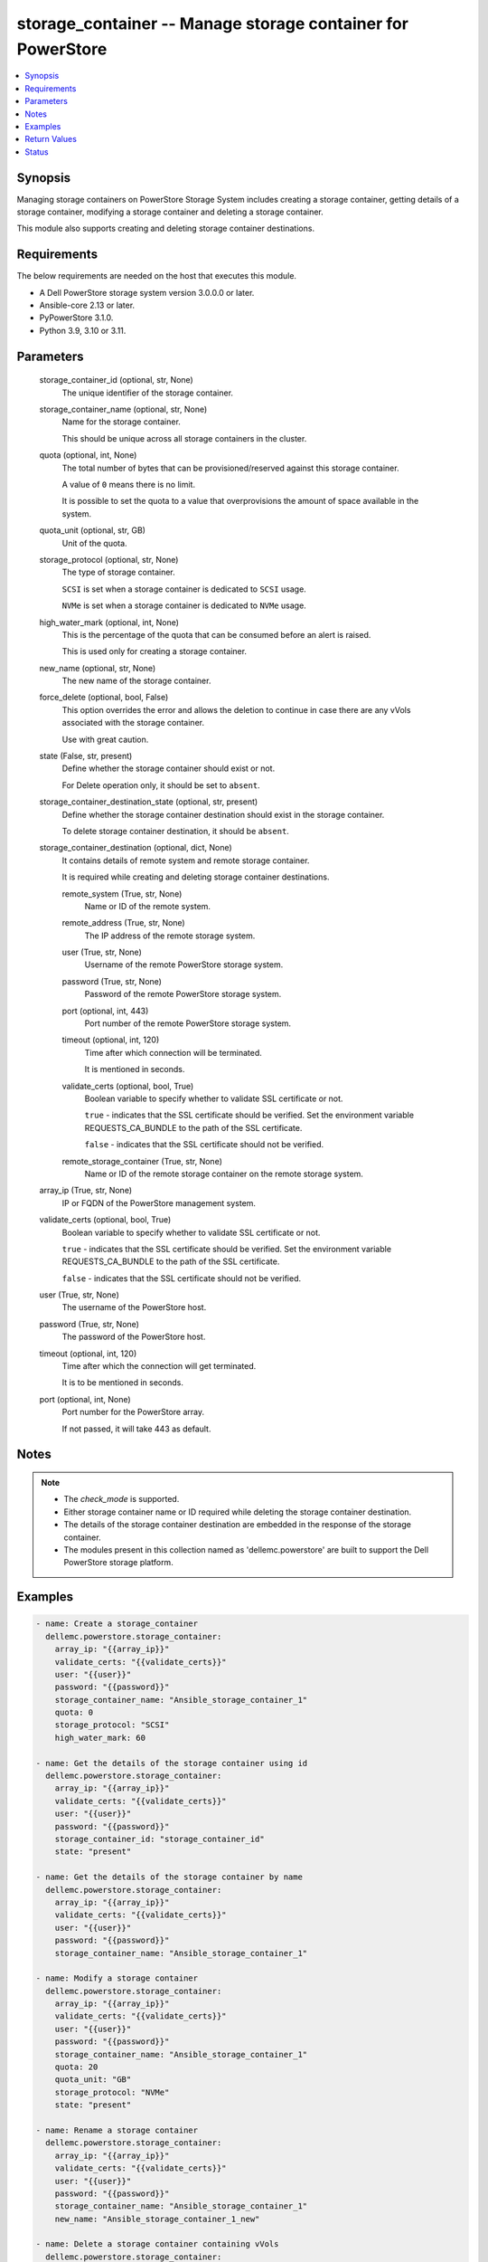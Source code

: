 .. _storage_container_module:


storage_container -- Manage storage container for PowerStore
============================================================

.. contents::
   :local:
   :depth: 1


Synopsis
--------

Managing storage containers on PowerStore Storage System includes creating a storage container, getting details of a storage container, modifying a storage container and deleting a storage container.

This module also supports creating and deleting storage container destinations.



Requirements
------------
The below requirements are needed on the host that executes this module.

- A Dell PowerStore storage system version 3.0.0.0 or later.
- Ansible-core 2.13 or later.
- PyPowerStore 3.1.0.
- Python 3.9, 3.10 or 3.11.



Parameters
----------

  storage_container_id (optional, str, None)
    The unique identifier of the storage container.


  storage_container_name (optional, str, None)
    Name for the storage container.

    This should be unique across all storage containers in the cluster.


  quota (optional, int, None)
    The total number of bytes that can be provisioned/reserved against this storage container.

    A value of ``0`` means there is no limit.

    It is possible to set the quota to a value that overprovisions the amount of space available in the system.


  quota_unit (optional, str, GB)
    Unit of the quota.


  storage_protocol (optional, str, None)
    The type of storage container.

    ``SCSI`` is set when a storage container is dedicated to ``SCSI`` usage.

    ``NVMe`` is set when a storage container is dedicated to ``NVMe`` usage.


  high_water_mark (optional, int, None)
    This is the percentage of the quota that can be consumed before an alert is raised.

    This is used only for creating a storage container.


  new_name (optional, str, None)
    The new name of the storage container.


  force_delete (optional, bool, False)
    This option overrides the error and allows the deletion to continue in case there are any vVols associated with the storage container.

    Use with great caution.


  state (False, str, present)
    Define whether the storage container should exist or not.

    For Delete operation only, it should be set to ``absent``.


  storage_container_destination_state (optional, str, present)
    Define whether the storage container destination should exist in the storage container.

    To delete storage container destination, it should be ``absent``.


  storage_container_destination (optional, dict, None)
    It contains details of remote system and remote storage container.

    It is required while creating and deleting storage container destinations.


    remote_system (True, str, None)
      Name or ID of the remote system.


    remote_address (True, str, None)
      The IP address of the remote storage system.


    user (True, str, None)
      Username of the remote PowerStore storage system.


    password (True, str, None)
      Password of the remote PowerStore storage system.


    port (optional, int, 443)
      Port number of the remote PowerStore storage system.


    timeout (optional, int, 120)
      Time after which connection will be terminated.

      It is mentioned in seconds.


    validate_certs (optional, bool, True)
      Boolean variable to specify whether to validate SSL certificate or not.

      ``true`` - indicates that the SSL certificate should be verified. Set the environment variable REQUESTS_CA_BUNDLE to the path of the SSL certificate.

      ``false`` - indicates that the SSL certificate should not be verified.


    remote_storage_container (True, str, None)
      Name or ID of the remote storage container on the remote storage system.



  array_ip (True, str, None)
    IP or FQDN of the PowerStore management system.


  validate_certs (optional, bool, True)
    Boolean variable to specify whether to validate SSL certificate or not.

    ``true`` - indicates that the SSL certificate should be verified. Set the environment variable REQUESTS_CA_BUNDLE to the path of the SSL certificate.

    ``false`` - indicates that the SSL certificate should not be verified.


  user (True, str, None)
    The username of the PowerStore host.


  password (True, str, None)
    The password of the PowerStore host.


  timeout (optional, int, 120)
    Time after which the connection will get terminated.

    It is to be mentioned in seconds.


  port (optional, int, None)
    Port number for the PowerStore array.

    If not passed, it will take 443 as default.





Notes
-----

.. note::
   - The *check_mode* is supported.
   - Either storage container name or ID required while deleting the storage container destination.
   - The details of the storage container destination are embedded in the response of the storage container.
   - The modules present in this collection named as 'dellemc.powerstore' are built to support the Dell PowerStore storage platform.




Examples
--------

.. code-block:: yaml+jinja

    

    - name: Create a storage_container
      dellemc.powerstore.storage_container:
        array_ip: "{{array_ip}}"
        validate_certs: "{{validate_certs}}"
        user: "{{user}}"
        password: "{{password}}"
        storage_container_name: "Ansible_storage_container_1"
        quota: 0
        storage_protocol: "SCSI"
        high_water_mark: 60

    - name: Get the details of the storage container using id
      dellemc.powerstore.storage_container:
        array_ip: "{{array_ip}}"
        validate_certs: "{{validate_certs}}"
        user: "{{user}}"
        password: "{{password}}"
        storage_container_id: "storage_container_id"
        state: "present"

    - name: Get the details of the storage container by name
      dellemc.powerstore.storage_container:
        array_ip: "{{array_ip}}"
        validate_certs: "{{validate_certs}}"
        user: "{{user}}"
        password: "{{password}}"
        storage_container_name: "Ansible_storage_container_1"

    - name: Modify a storage container
      dellemc.powerstore.storage_container:
        array_ip: "{{array_ip}}"
        validate_certs: "{{validate_certs}}"
        user: "{{user}}"
        password: "{{password}}"
        storage_container_name: "Ansible_storage_container_1"
        quota: 20
        quota_unit: "GB"
        storage_protocol: "NVMe"
        state: "present"

    - name: Rename a storage container
      dellemc.powerstore.storage_container:
        array_ip: "{{array_ip}}"
        validate_certs: "{{validate_certs}}"
        user: "{{user}}"
        password: "{{password}}"
        storage_container_name: "Ansible_storage_container_1"
        new_name: "Ansible_storage_container_1_new"

    - name: Delete a storage container containing vVols
      dellemc.powerstore.storage_container:
        array_ip: "{{array_ip}}"
        validate_certs: "{{validate_certs}}"
        user: "{{user}}"
        password: "{{password}}"
        storage_container_name: "Ansible_storage_container_1"
        force_delete: true
        state: "absent"

    - name: Delete a storage container using id
      dellemc.powerstore.storage_container:
        array_ip: "{{array_ip}}"
        validate_certs: "{{validate_certs}}"
        user: "{{user}}"
        password: "{{password}}"
        storage_container_id: "storage_container_id_1"
        state: "absent"

    - name: Create a storage container destination
      dellemc.powerstore.storage_container:
        array_ip: "{{array_ip}}"
        user: "{{user}}"
        password: "{{password}}"
        validate_certs: "{{validate_certs}}"
        storage_container_name: "local_storage_container"
        storage_container_destination:
          remote_address: "x.x.x.x"
          user: "{{user}}"
          password: "{{password}}"
          validate_certs: "{{validate_certs}}"
          remote_system: "remote_system_name"
          remote_storage_container: "remote_storage_container_name"

    - name: Delete a storage container destination
      dellemc.powerstore.storage_container:
        array_ip: "{{array_ip}}"
        user: "{{user}}"
        password: "{{password}}"
        validate_certs: "{{validate_certs}}"
        storage_container_id: "storage_container_id"
        storage_container_destination_state: "absent"
        storage_container_destination:
          remote_address: "x.x.x.x"
          user: "{{user}}"
          password: "{{password}}"
          validate_certs: "{{validate_certs}}"
          remote_system: "remote_system_name"
          remote_storage_container: "remote_storage_container_name"



Return Values
-------------

changed (always, bool, false)
  Whether or not the resource has changed.


storage_container_details (When storage container exists., complex, {'datastores': [], 'destinations': [], 'id': 'e0ccd953-5650-41d8-9bce-f36d876d6a2a', 'name': 'Ansible_storage_container_1', 'quota': 21474836480, 'replication_groups': [], 'storage_protocol': 'NVMe', 'storage_protocol_l10n': 'NVMe', 'virtual_volumes': []})
  Details of the storage container.


  id (, str, )
    The unique identifier of the storage container.


  name (, str, )
    The name for the storage container.


  storage_protocol (, str, )
    The type of storage container.


  quota (, int, )
    The total number of bytes that can be provisioned/reserved against this storage container.


  replication_groups (, list, )
    Properties of a Replication Group.


    id (, str, )
      Unique identifier of the Replication Group instance.


    name (, str, )
      Name of the Replication Group.



  virtual_volumes (, list, )
    The virtual volumes associated to the storage container.


    id (, str, )
      The unique identifier of the virtual volume.


    name (, str, )
      The name of the virtual volume.



  destinations (, list, )
    A storage container destination defines replication destination for a local storage container on a remote system.


    id (, str, )
      The unique id of the storage container destination.


    remote_system_id (, str, )
      The unique id of the remote system.


    remote_system_name (, str, )
      The name of the remote system.


    remote_storage_container_id (, str, )
      The unique id of the destination storage container on the remote system.



  datastores (, list, )
    List of associated datstores.


    id (, str, )
      Unique identifier of the datastore instance.


    name (, str, )
      User-assigned name of the datastore in vCenter.







Status
------





Authors
~~~~~~~

- Trisha Datta (@trisha-dell) <ansible.team@dell.com>
- Bhavneet Sharma (@Bhavneet-Sharma) <ansible.team@dell.com>

